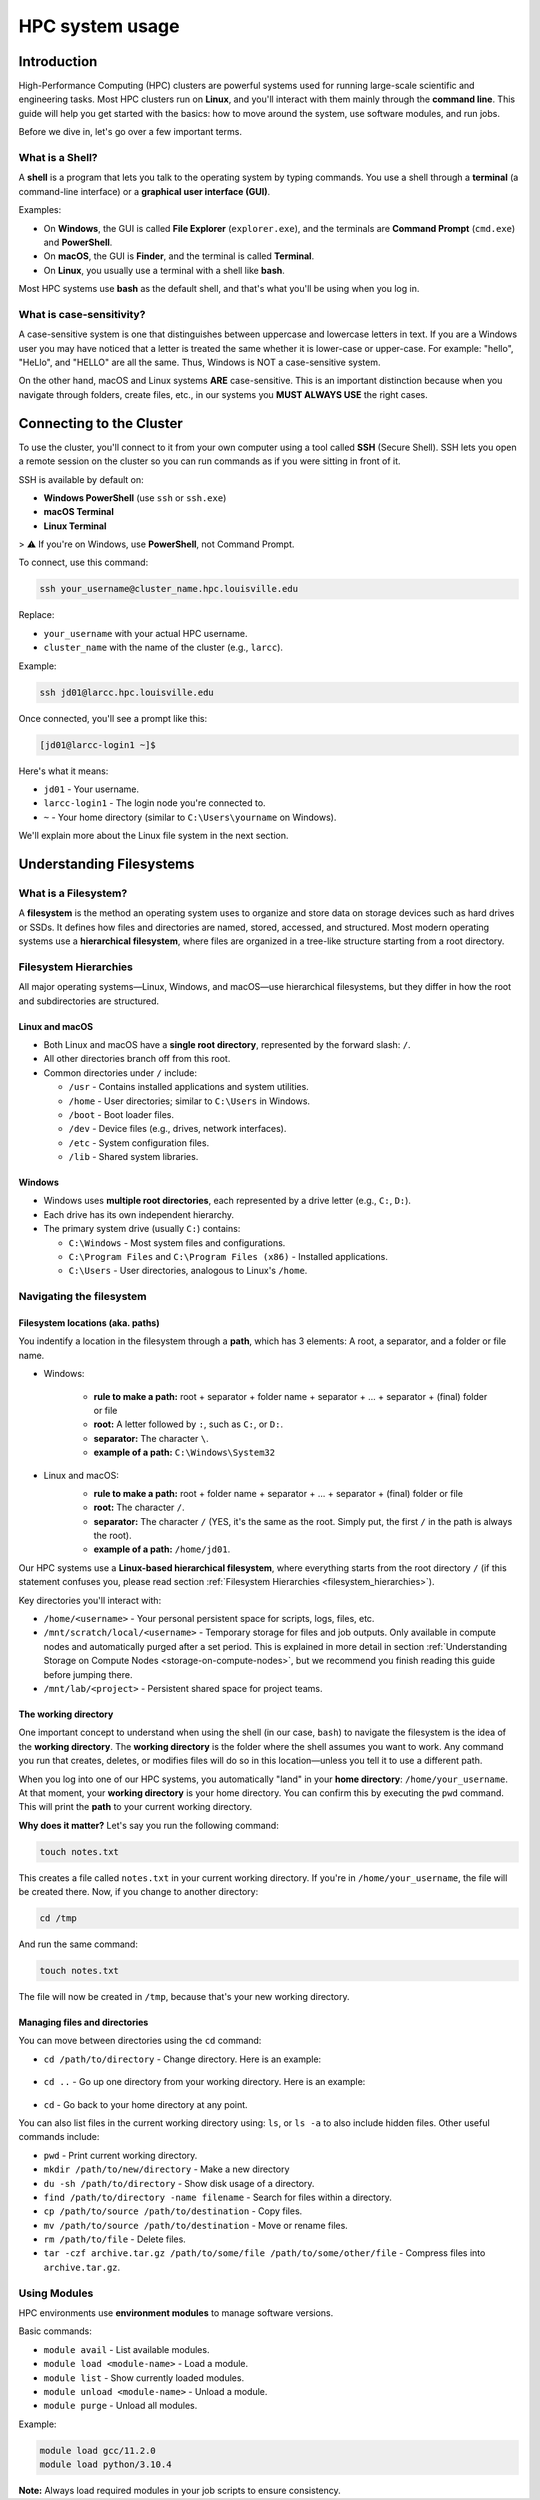 HPC system usage
################

Introduction
============

High-Performance Computing (HPC) clusters are powerful systems used for running large-scale scientific and engineering tasks.
Most HPC clusters run on **Linux**, and you'll interact with them mainly through the **command line**.
This guide will help you get started with the basics:
how to move around the system, use software modules, and run jobs.

Before we dive in, let's go over a few important terms.

What is a Shell?
----------------

A **shell** is a program that lets you talk to the operating system by typing commands.
You use a shell through a **terminal** (a command-line interface) or a **graphical user interface (GUI)**.

Examples:

- On **Windows**, the GUI is called **File Explorer** (``explorer.exe``), and the terminals are **Command Prompt** (``cmd.exe``) and **PowerShell**.
- On **macOS**, the GUI is **Finder**, and the terminal is called **Terminal**.
- On **Linux**, you usually use a terminal with a shell like **bash**.

Most HPC systems use **bash** as the default shell, and that's what you'll be using when you log in.

What is case-sensitivity?
-------------------------

A case-sensitive system is one that distinguishes between uppercase and lowercase letters in text.
If you are a Windows user you may have noticed that a letter is treated the same whether it is lower-case or upper-case.
For example: "hello", "HeLlo", and "HELLO" are all the same. Thus, Windows is NOT a case-sensitive system.

On the other hand, macOS and Linux systems **ARE** case-sensitive. This is an important distinction because when you
navigate through folders, create files, etc.,  in our systems you **MUST ALWAYS USE** the right cases.


Connecting to the Cluster
=========================
To use the cluster, you'll connect to it from your own computer using a tool called **SSH** (Secure Shell).
SSH lets you open a remote session on the cluster so you can run commands as if you were sitting in front of it.

SSH is available by default on:

- **Windows PowerShell** (use ``ssh`` or ``ssh.exe``)
- **macOS Terminal**
- **Linux Terminal**

> ⚠️ If you're on Windows, use **PowerShell**, not Command Prompt.

To connect, use this command:

.. code-block:: bash

   ssh your_username@cluster_name.hpc.louisville.edu

Replace:

- ``your_username`` with your actual HPC username.
- ``cluster_name`` with the name of the cluster (e.g., ``larcc``).

Example:

.. code-block:: bash

   ssh jd01@larcc.hpc.louisville.edu

Once connected, you'll see a prompt like this:

.. code-block:: text

   [jd01@larcc-login1 ~]$

Here's what it means:

- ``jd01`` - Your username.
- ``larcc-login1`` - The login node you're connected to.
- ``~`` - Your home directory (similar to ``C:\Users\yourname`` on Windows).

We'll explain more about the Linux file system in the next section.

.. _understanding_filesystem:

Understanding Filesystems
=========================

What is a Filesystem?
---------------------

A **filesystem** is the method an operating system uses to organize and store data on storage devices
such as hard drives or SSDs. It defines how files and directories are named, stored, accessed, and structured.
Most modern operating systems use a **hierarchical filesystem**, where files are organized in a tree-like
structure starting from a root directory.

.. _filesystem_hierarchies:

Filesystem Hierarchies
-----------------------

All major operating systems—Linux, Windows, and macOS—use hierarchical filesystems,
but they differ in how the root and subdirectories are structured.

.. image:: images/filesystem_hierarchies.png
  :width: 600
  :alt: Filesystem hierarchies

Linux and macOS
~~~~~~~~~~~~~~~

- Both Linux and macOS have a **single root directory**, represented by the forward slash: ``/``.
- All other directories branch off from this root.
- Common directories under ``/`` include:

  - ``/usr`` - Contains installed applications and system utilities.
  - ``/home`` - User directories; similar to ``C:\Users`` in Windows.
  - ``/boot`` - Boot loader files.
  - ``/dev`` - Device files (e.g., drives, network interfaces).
  - ``/etc`` - System configuration files.
  - ``/lib`` - Shared system libraries.

Windows
~~~~~~~

- Windows uses **multiple root directories**, each represented by a drive letter (e.g., ``C:``, ``D:``).
- Each drive has its own independent hierarchy.
- The primary system drive (usually ``C:``) contains:

  - ``C:\Windows`` - Most system files and configurations.
  - ``C:\Program Files`` and ``C:\Program Files (x86)`` - Installed applications.
  - ``C:\Users`` - User directories, analogous to Linux's ``/home``.

Navigating the filesystem
-------------------------

Filesystem locations (aka. paths)
~~~~~~~~~~~~~~~~~~~~~~~~~~~~~~~~~

You indentify a location in the filesystem through a **path**, which has 3 elements:
A root, a separator, and a folder or file name.

- Windows:

   - **rule to make a path:** root + separator + folder name + separator + ... + separator + (final) folder or file
   - **root:** A letter followed by ``:``, such as ``C:``, or ``D:``.
   - **separator:** The character ``\``.
   - **example of a path:** ``C:\Windows\System32``

- Linux and macOS:
   - **rule to make a path:** root + folder name + separator + ... + separator + (final) folder or file
   - **root:** The character ``/``.
   - **separator:** The character ``/`` (YES, it's the same as the root. Simply put, the first ``/`` in the path is always the root).
   - **example of a path:** ``/home/jd01``.

   .. image:: images/filesystem_path.png
      :width: 600
      :alt: Filesystem hPath

Our HPC systems use a **Linux-based hierarchical filesystem**, where everything starts from the root directory ``/``
(if this statement confuses you, please read section :ref:`Filesystem Hierarchies <filesystem_hierarchies>`).

Key directories you'll interact with:

- ``/home/<username>`` - Your personal persistent space for scripts, logs, files, etc.
- ``/mnt/scratch/local/<username>`` - Temporary storage for files and job outputs. Only available in compute nodes
  and automatically purged after a set period. This is explained in more detail in section :ref:`Understanding Storage on Compute Nodes <storage-on-compute-nodes>`,
  but we recommend you finish reading this guide before jumping there.
- ``/mnt/lab/<project>`` - Persistent shared space for project teams.

The working directory
~~~~~~~~~~~~~~~~~~~~~

One important concept to understand when using the shell (in our case, ``bash``) to navigate the filesystem is the idea of the **working directory**.
The **working directory** is the folder where the shell assumes you want to work.
Any command you run that creates, deletes, or modifies files will do so in this location—unless you tell it to use a different path.

When you log into one of our HPC systems, you automatically "land" in your **home directory**: ``/home/your_username``.
At that moment, your **working directory** is your home directory. You can confirm this by executing the ``pwd`` command.
This will print the **path** to your current working directory.

**Why does it matter?** Let's say you run the following command:

.. code-block:: bash

   touch notes.txt

This creates a file called ``notes.txt`` in your current working directory. If you're in ``/home/your_username``, the file will be created there.
Now, if you change to another directory:

.. code-block:: bash

   cd /tmp

And run the same command:

.. code-block:: bash

   touch notes.txt

The file will now be created in ``/tmp``, because that's your new working directory.

Managing files and directories
~~~~~~~~~~~~~~~~~~~~~~~~~~~~~~

You can move between directories using the ``cd`` command:

- ``cd /path/to/directory`` - Change directory. Here is an example:

   .. image:: images/cmd_cd.png
      :width: 600
      :alt: Example of cd command

- ``cd ..`` - Go up one directory from your working directory. Here is an example:

   .. image:: images/cmd_cd_back_one.png
      :width: 600
      :alt: Example of cd command going back

- ``cd`` - Go back to your home directory at any point.

You can also list files in the current working directory using: ``ls``, or ``ls -a`` to also include hidden files.
Other useful commands include:

- ``pwd`` - Print current working directory.
- ``mkdir /path/to/new/directory`` - Make a new directory
- ``du -sh /path/to/directory`` - Show disk usage of a directory.
- ``find /path/to/directory -name filename`` - Search for files within a directory.
- ``cp /path/to/source /path/to/destination`` - Copy files.
- ``mv /path/to/source /path/to/destination`` - Move or rename files.
- ``rm /path/to/file`` - Delete files.
- ``tar -czf archive.tar.gz /path/to/some/file /path/to/some/other/file`` - Compress files into ``archive.tar.gz``.

Using Modules
-------------

HPC environments use **environment modules** to manage software versions.

Basic commands:

- ``module avail`` - List available modules.
- ``module load <module-name>`` - Load a module.
- ``module list`` - Show currently loaded modules.
- ``module unload <module-name>`` - Unload a module.
- ``module purge`` - Unload all modules.

Example:

.. code-block:: bash

   module load gcc/11.2.0
   module load python/3.10.4

**Note:** Always load required modules in your job scripts to ensure consistency.
